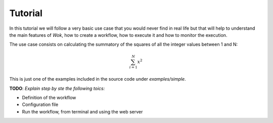 Tutorial
========

In this tutorial we will follow a very basic use case that you would never find
in real life but that will help to understand the main features of *Wok*,
how to create a workflow, how to execute it and how to monitor the execution.

The use case consists on calculating the summatory of the squares of all the
integer values between 1 and N:

.. math:: \sum^{N}_{i=1}x^2

This is just one of the examples included in the source code under *examples/simple*.

**TODO**: *Explain step by ste the following toics:*

- Definition of the workflow
- Configuration file
- Run the workflow, from terminal and using the web server